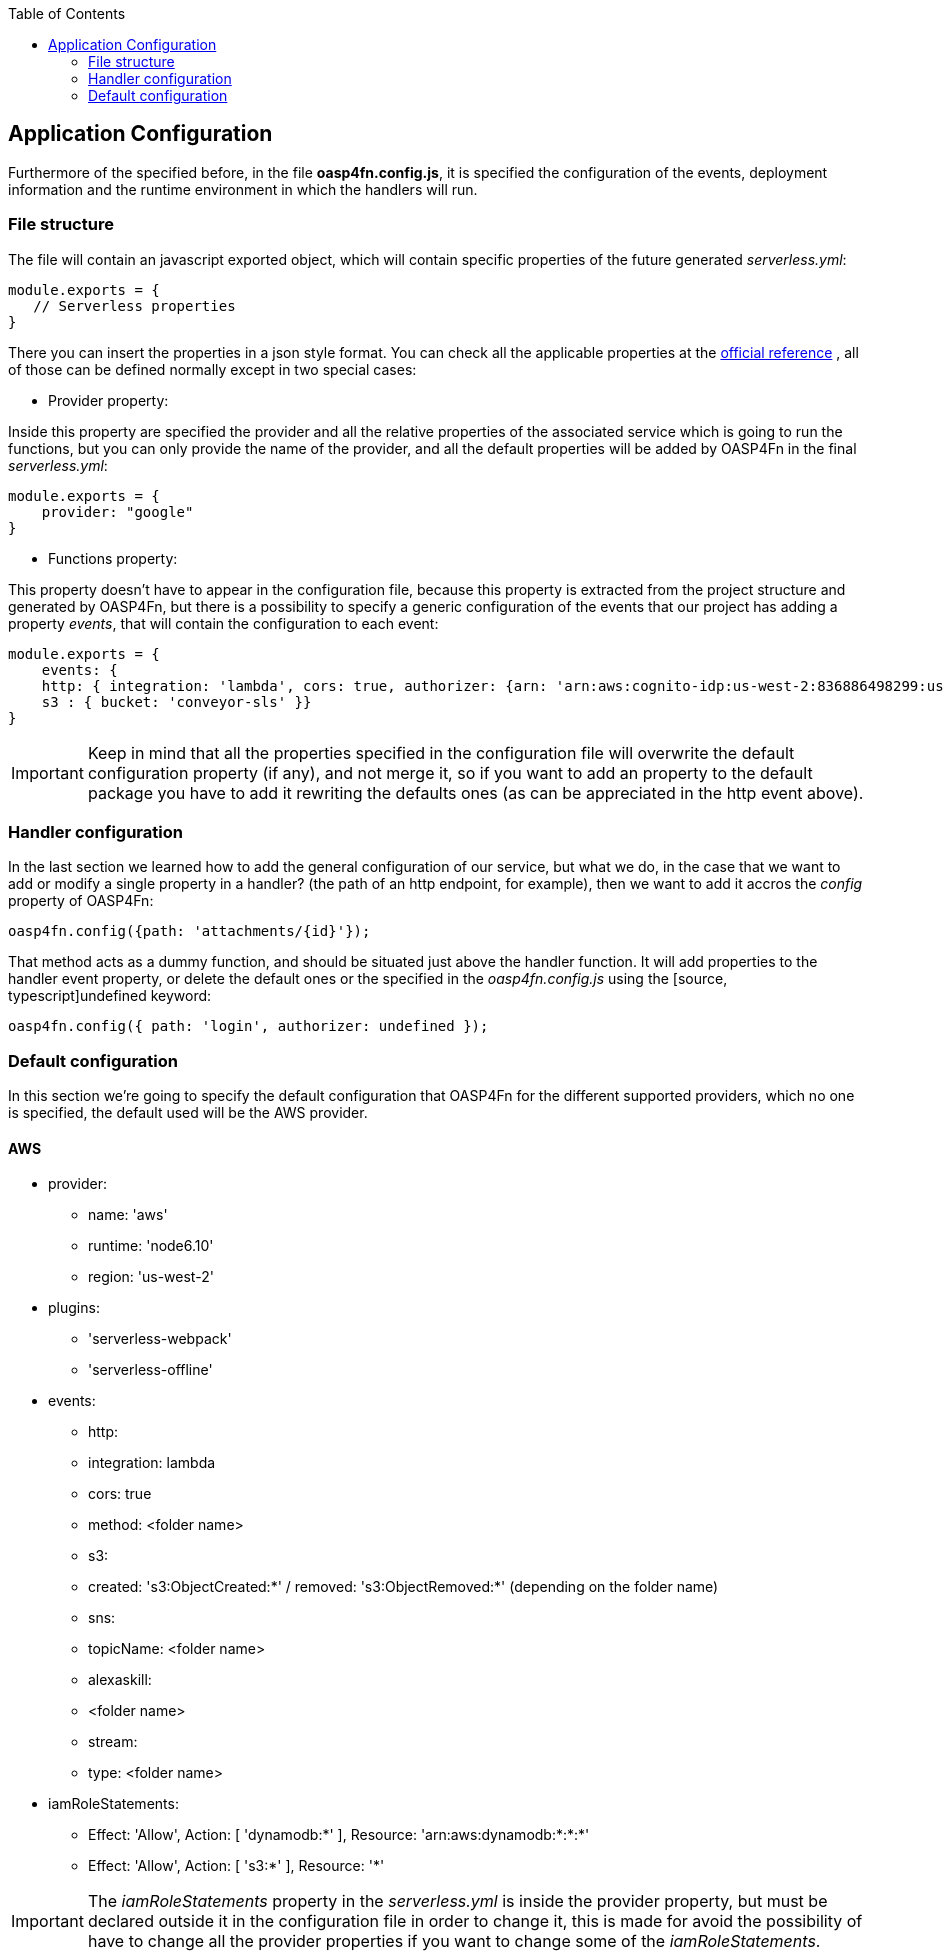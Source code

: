:toc: macro
toc::[]

:doctype: book
:reproducible:
:source-highlighter: rouge
:listing-caption: Listing

== Application Configuration

Furthermore of the specified before, in the file **oasp4fn.config.js**, it is specified the configuration of the events, deployment information and the runtime environment in which the handlers will run.

=== File structure

The file will contain an javascript exported object, which will contain specific properties of the future generated _serverless.yml_:

[source, javascript]
----
module.exports = {
   // Serverless properties 
}
----

There you can insert the properties in a json style format. You can check all the applicable properties at the https://serverless.com/framework/docs/providers/aws/guide/serverless.yml/[official reference] , all of those can be defined normally except in two special cases:

* Provider property:

Inside this property are specified the provider and all the relative properties of the associated service which is going to run the functions, but you can only provide the name of the provider, and all the default properties will be added by OASP4Fn in the final _serverless.yml_:

[source, javascript]
----
module.exports = {
    provider: "google"
}
----

* Functions property: 

This property doesn't have to appear in the configuration file, because this property is extracted from the project structure and generated by OASP4Fn, but there is a possibility to specify a generic configuration of the events that our project has adding a property _events_, that will contain the configuration to each event:

[source, javascript]
----
module.exports = {
    events: { 
    http: { integration: 'lambda', cors: true, authorizer: {arn: 'arn:aws:cognito-idp:us-west-2:836886498299:userpool/us-west-2_1511o0vuo', claims: ['username']} }, 
    s3 : { bucket: 'conveyor-sls' }}
}
----

[IMPORTANT]
====
Keep in mind that all the properties specified in the configuration file will overwrite the default configuration property (if any), and not merge it, so if you want to add an property to the default package you have to add it rewriting the defaults ones (as can be appreciated in the http event above).
====

=== Handler configuration

In the last section we learned how to add the general configuration of our service, but what we do, in the case that we want to add or modify a single property in a handler? (the path of an http endpoint, for example), then we want to add it accros the _config_ property of OASP4Fn:

[source, typescript]
----
oasp4fn.config({path: 'attachments/{id}'});
----

That method acts as a dummy function, and should be situated just above the handler function. It will add properties to the handler event property, or delete the default ones or the specified in the _oasp4fn.config.js_ using the [source, typescript]undefined keyword:

[source, typescript]
----
oasp4fn.config({ path: 'login', authorizer: undefined });
----

=== Default configuration

In this section we're going to specify the default configuration that OASP4Fn for the different supported providers, which no one is specified, the default used will be the AWS provider.

==== AWS
 * provider:
    - name: 'aws'
    - runtime: 'node6.10'
    - region: 'us-west-2'
 * plugins:
    - 'serverless-webpack' 
    - 'serverless-offline'
 * events:
    - http:
        - integration: lambda
        - cors: true
        - method: <folder name>
    - s3:
        - created: 's3:ObjectCreated:*' / removed: 's3:ObjectRemoved:*' (depending on the folder name)
    - sns:
        - topicName: <folder name>
    - alexaskill:
        - <folder name>
    - stream: 
        - type: <folder name>
 * iamRoleStatements:
    - Effect: 'Allow', Action: [ 'dynamodb:*' ], Resource: 'arn:aws:dynamodb:*:*:*' 
    - Effect: 'Allow', Action: [ 's3:*' ], Resource: '*'

[IMPORTANT]
====
The _iamRoleStatements_ property in the _serverless.yml_ is inside the provider property, but must be declared outside it in the configuration file in order to change it, this is made for avoid the possibility of have to change all the provider properties if you want to change some of the _iamRoleStatements_.
====
